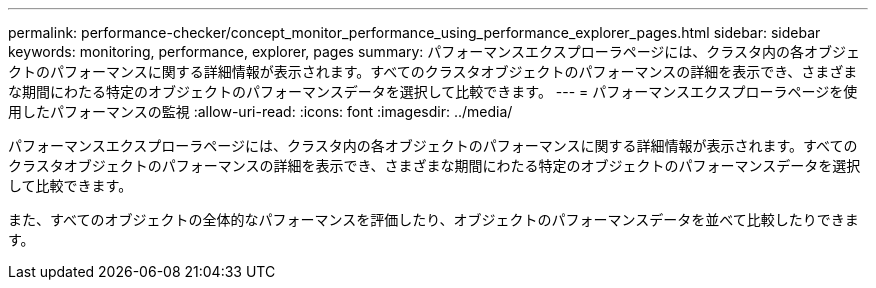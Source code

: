 ---
permalink: performance-checker/concept_monitor_performance_using_performance_explorer_pages.html 
sidebar: sidebar 
keywords: monitoring, performance, explorer, pages 
summary: パフォーマンスエクスプローラページには、クラスタ内の各オブジェクトのパフォーマンスに関する詳細情報が表示されます。すべてのクラスタオブジェクトのパフォーマンスの詳細を表示でき、さまざまな期間にわたる特定のオブジェクトのパフォーマンスデータを選択して比較できます。 
---
= パフォーマンスエクスプローラページを使用したパフォーマンスの監視
:allow-uri-read: 
:icons: font
:imagesdir: ../media/


[role="lead"]
パフォーマンスエクスプローラページには、クラスタ内の各オブジェクトのパフォーマンスに関する詳細情報が表示されます。すべてのクラスタオブジェクトのパフォーマンスの詳細を表示でき、さまざまな期間にわたる特定のオブジェクトのパフォーマンスデータを選択して比較できます。

また、すべてのオブジェクトの全体的なパフォーマンスを評価したり、オブジェクトのパフォーマンスデータを並べて比較したりできます。
